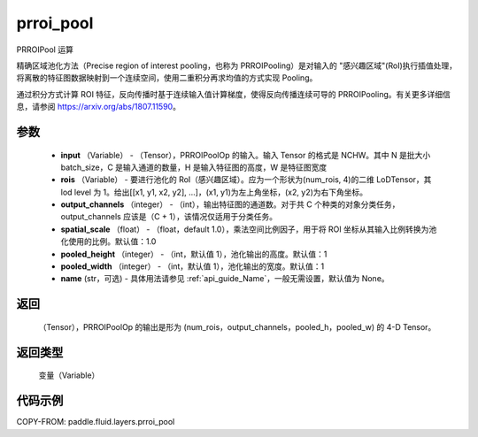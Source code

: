 .. _cn_api_fluid_layers_prroi_pool:

prroi_pool
-------------------------------

.. py:function:: paddle.fluid.layers.prroi_pool(input, rois, output_channels, spatial_scale, pooled_height, pooled_width, name=None)




PRROIPool 运算

精确区域池化方法（Precise region of interest pooling，也称为 PRROIPooling）是对输入的 "感兴趣区域"(RoI)执行插值处理，将离散的特征图数据映射到一个连续空间，使用二重积分再求均值的方式实现 Pooling。

通过积分方式计算 ROI 特征，反向传播时基于连续输入值计算梯度，使得反向传播连续可导的 PRROIPooling。有关更多详细信息，请参阅 https://arxiv.org/abs/1807.11590。

参数
::::::::::::

    - **input** （Variable） - （Tensor），PRROIPoolOp 的输入。输入 Tensor 的格式是 NCHW。其中 N 是批大小 batch_size，C 是输入通道的数量，H 是输入特征图的高度，W 是特征图宽度
    - **rois** （Variable） - 要进行池化的 RoI（感兴趣区域）。应为一个形状为(num_rois, 4)的二维 LoDTensor，其 lod level 为 1。给出[[x1, y1, x2, y2], ...]，(x1, y1)为左上角坐标，(x2, y2)为右下角坐标。
    - **output_channels** （integer） - （int），输出特征图的通道数。对于共 C 个种类的对象分类任务，output_channels 应该是（C + 1），该情况仅适用于分类任务。
    - **spatial_scale** （float） - （float，default 1.0），乘法空间比例因子，用于将 ROI 坐标从其输入比例转换为池化使用的比例。默认值：1.0
    - **pooled_height** （integer） - （int，默认值 1），池化输出的高度。默认值：1
    - **pooled_width** （integer） - （int，默认值 1），池化输出的宽度。默认值：1
    - **name** (str，可选) - 具体用法请参见 :ref:`api_guide_Name`，一般无需设置，默认值为 None。

返回
::::::::::::
 （Tensor），PRROIPoolOp 的输出是形为 (num_rois，output_channels，pooled_h，pooled_w) 的 4-D Tensor。

返回类型
::::::::::::
  变量（Variable）

代码示例
::::::::::::

COPY-FROM: paddle.fluid.layers.prroi_pool
